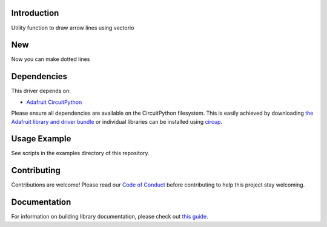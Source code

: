Introduction
============


.. image:: https://readthedocs.org/projects/circuitpython-arrowline/badge/?version=latest
    :target: https://circuitpython-arrowline.readthedocs.io/
    :alt: Documentation Status


.. image:: https://github.com/jposada202020/CircuitPython_ArrowLine/workflows/Build%20CI/badge.svg
    :target: https://github.com/jposada202020/CircuitPython_ArrowLine/actions
    :alt: Build Status


.. image:: https://img.shields.io/pypi/v/circuitpython-arrowline.svg
    :alt: latest version on PyPI
    :target: https://pypi.python.org/pypi/circuitpython-arrowline

.. image:: https://static.pepy.tech/personalized-badge/circuitpython-arrowline?period=total&units=international_system&left_color=grey&right_color=blue&left_text=Pypi%20Downloads
    :alt: Total PyPI downloads
    :target: https://pepy.tech/project/circuitpython-arrowline

.. image:: https://img.shields.io/badge/code%20style-black-000000.svg
    :target: https://github.com/psf/black
    :alt: Code Style: Black

Utility function to draw arrow lines using vectorio

.. image:: https://user-images.githubusercontent.com/34255413/113015260-5f288d80-914b-11eb-9a68-5283612b9bae.png

New
===
Now you can make dotted lines

.. image:: https://github.com/jposada202020/CircuitPython_Arrowline/blob/master/docs/arrowline_readme.png



Dependencies
=============
This driver depends on:

* `Adafruit CircuitPython <https://github.com/adafruit/circuitpython>`_

Please ensure all dependencies are available on the CircuitPython filesystem.
This is easily achieved by downloading
`the Adafruit library and driver bundle <https://circuitpython.org/libraries>`_
or individual libraries can be installed using
`circup <https://github.com/adafruit/circup>`_.

Usage Example
=============

See scripts in the examples directory of this repository.


Contributing
============

Contributions are welcome! Please read our `Code of Conduct
<https://github.com/jposada202020/CircuitPython_ArrowLine/blob/master/CODE_OF_CONDUCT.md>`_
before contributing to help this project stay welcoming.

Documentation
=============

For information on building library documentation, please check out
`this guide <https://learn.adafruit.com/creating-and-sharing-a-circuitpython-library/sharing-our-docs-on-readthedocs#sphinx-5-1>`_.
